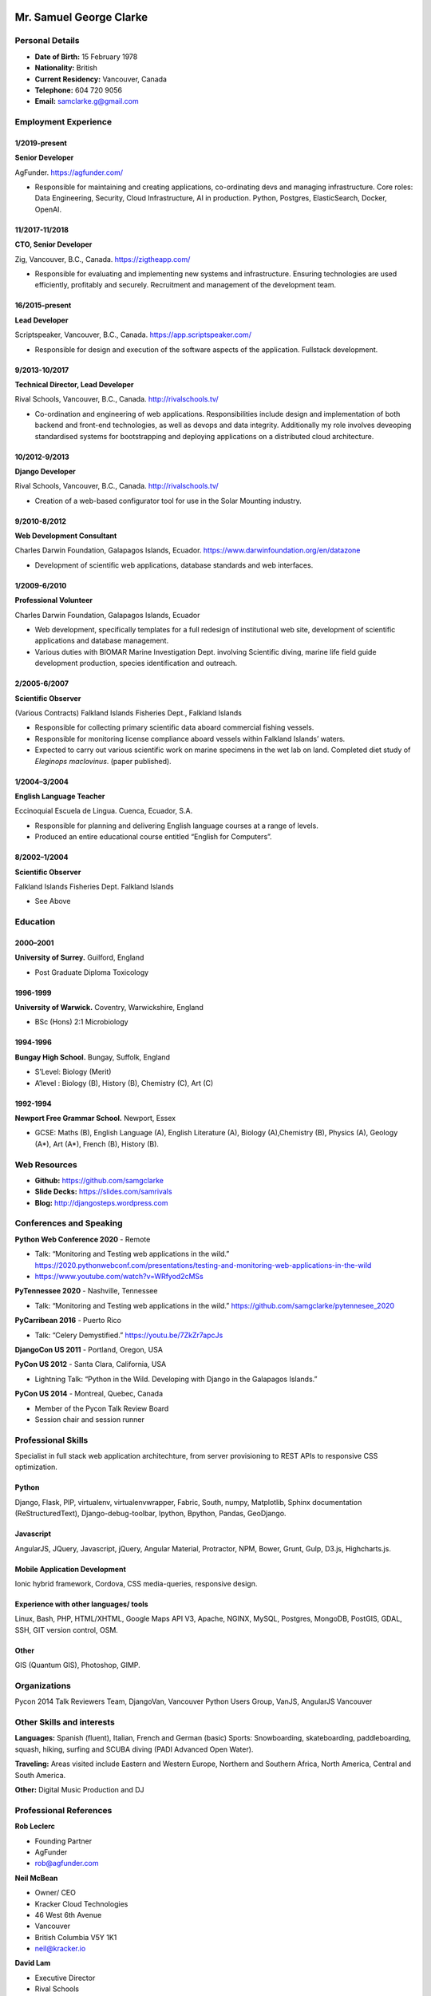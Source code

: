 .. image:: images/me.jpg
    :height: 200px
    :width: 200px
    :scale: 90 %

Mr. Samuel George Clarke
========================

Personal Details
----------------

* **Date of Birth:** 15 February 1978
* **Nationality:** British
* **Current Residency:** Vancouver, Canada 
* **Telephone:** 604 720 9056
	
* **Email:** samclarke.g@gmail.com


Employment Experience
---------------------

1/2019-present
~~~~~~~~~~~~~~
**Senior Developer** 

AgFunder. https://agfunder.com/

*  Responsible for maintaining and creating applications, co-ordinating devs and managing infrastructure. Core roles: Data Engineering, Security, Cloud Infrastructure, AI in production. Python, Postgres, ElasticSearch, Docker, OpenAI.  

11/2017-11/2018
~~~~~~~~~~~~~~
**CTO, Senior Developer** 

Zig, Vancouver, B.C., Canada. https://zigtheapp.com/

*  Responsible for evaluating and implementing new systems and infrastructure. Ensuring technologies are used efficiently, profitably and securely. Recruitment and management of the development team.

16/2015-present
~~~~~~~~~~~~~~~
**Lead Developer**

Scriptspeaker, Vancouver, B.C., Canada. https://app.scriptspeaker.com/

* Responsible for design and execution of the software aspects of the application. Fullstack development. 

9/2013-10/2017
~~~~~~~~~~~~~~
**Technical Director, Lead Developer** 

Rival Schools, Vancouver, B.C., Canada. http://rivalschools.tv/

* Co-ordination and engineering of web applications. Responsibilities include design and implementation of both backend and front-end technologies, as well as devops and data integrity. Additionally my role involves deveoping standardised systems for bootstrapping and deploying applications on a distributed cloud architecture. 
 
10/2012-9/2013
~~~~~~~~~~~~~~
**Django Developer**

Rival Schools, Vancouver, B.C., Canada. http://rivalschools.tv/

* Creation of a web-based configurator tool for use in the Solar Mounting industry.

9/2010-8/2012
~~~~~~~~~~~~~~     
**Web Development Consultant**

Charles Darwin Foundation, Galapagos Islands, Ecuador. https://www.darwinfoundation.org/en/datazone

* Development of scientific web applications, database standards and web interfaces.

1/2009-6/2010
~~~~~~~~~~~~~~
**Professional Volunteer**

Charles Darwin Foundation, Galapagos Islands, Ecuador

* Web development, specifically templates for a full redesign of institutional web site, development of scientific applications and database management.
* Various duties with BIOMAR Marine Investigation Dept. involving Scientific diving, marine life field guide development production, species identification and outreach.

2/2005-6/2007
~~~~~~~~~~~~~~
**Scientific Observer**

(Various Contracts)        Falkland Islands Fisheries Dept., Falkland Islands

* Responsible for collecting primary scientific data aboard commercial fishing vessels.
* Responsible for monitoring license compliance aboard vessels within Falkland Islands’ waters.
* Expected to carry out various scientific work on marine specimens in the wet lab on land. Completed diet study of *Eleginops maclovinus*. (paper published).

1/2004–3/2004
~~~~~~~~~~~~~~
**English Language Teacher**

Eccinoquial Escuela de Lingua. Cuenca, Ecuador, S.A.

* Responsible for planning and delivering English language courses at a range of levels.
* Produced an entire educational course entitled “English for Computers”. 

8/2002–1/2004
~~~~~~~~~~~~~~
**Scientific Observer**

Falkland Islands Fisheries Dept. Falkland Islands

* See Above

Education
---------

2000–2001
~~~~~~~~~	
**University of Surrey.** Guilford, England

* Post Graduate Diploma Toxicology

1996-1999
~~~~~~~~~   
**University of Warwick.** Coventry, Warwickshire, England

* BSc (Hons) 2:1 Microbiology

1994-1996 
~~~~~~~~~        
**Bungay High School.** Bungay, Suffolk, England

* S’Level: Biology (Merit)
* A’level : Biology (B), History (B), Chemistry (C), Art (C)


1992-1994
~~~~~~~~~          
**Newport Free Grammar School.** Newport, Essex

* GCSE: Maths (B), English Language (A), English Literature (A), Biology (A),Chemistry (B), Physics (A), Geology (A*), Art (A*), French (B), History (B).

Web Resources
-------------

* **Github:** https://github.com/samgclarke
* **Slide Decks:** https://slides.com/samrivals
* **Blog:**      http://djangosteps.wordpress.com

Conferences and Speaking
------------------------
**Python Web Conference 2020** - Remote

* Talk: “Monitoring and Testing web applications in the wild.” https://2020.pythonwebconf.com/presentations/testing-and-monitoring-web-applications-in-the-wild
* https://www.youtube.com/watch?v=WRfyod2cMSs

**PyTennessee 2020** - Nashville, Tennessee

* Talk:  “Monitoring and Testing web applications in the wild.” https://github.com/samgclarke/pytennesee_2020

**PyCarribean 2016** - Puerto Rico

* Talk: “Celery Demystified.” https://youtu.be/7ZkZr7apcJs
         
**DjangoCon US 2011** - Portland, Oregon, USA

**PyCon US 2012** - Santa Clara, California, USA

* Lightning Talk: “Python in the Wild. Developing with Django in the Galapagos Islands.”

**PyCon US 2014** - Montreal, Quebec, Canada

* Member of the Pycon Talk Review Board

* Session chair and session runner

Professional Skills
-------------------

Specialist in full stack web application architechture, from server provisioning to REST APIs to responsive CSS optimization.

Python
~~~~~~~~~~~~~~

Django, Flask, PIP, virtualenv, virtualenvwrapper, Fabric, South, numpy, Matplotlib, Sphinx documentation (ReStructuredText), Django-debug-toolbar, Ipython, Bpython, Pandas, GeoDjango.


Javascript
~~~~~~~~~~

AngularJS, JQuery, Javascript, jQuery, Angular Material, Protractor, NPM, Bower, Grunt, Gulp, D3.js, Highcharts.js.


Mobile Application Development
~~~~~~~~~~~~~~~~~~~~~~~~~~~~~~

Ionic hybrid framework, Cordova, CSS media-queries, responsive design.


Experience with other languages/ tools
~~~~~~~~~~~~~~~~~~~~~~~~~~~~~~~~~~~~~~

Linux, Bash, PHP, HTML/XHTML, Google Maps API V3, Apache, NGINX, MySQL, Postgres, MongoDB, PostGIS, GDAL, SSH, GIT version control, OSM.

Other
~~~~~

GIS (Quantum GIS), Photoshop, GIMP.


Organizations
--------------

Pycon 2014 Talk Reviewers Team, DjangoVan, Vancouver Python Users Group, VanJS, AngularJS Vancouver


Other Skills and interests
--------------------------

**Languages:** Spanish (fluent), Italian, French and German (basic)
Sports: Snowboarding, skateboarding, paddleboarding, squash, hiking, surfing and SCUBA diving (PADI Advanced Open Water).

**Traveling:** Areas visited include Eastern and Western Europe, Northern and Southern Africa, North America, Central and South America.

**Other:** Digital Music Production and DJ
­

Professional References
-----------------------
**Rob Leclerc**

* Founding Partner
* AgFunder
* rob@agfunder.com


**Neil McBean**

* Owner/ CEO
* Kracker Cloud Technologies
* 46 West 6th Avenue
* Vancouver
* British Columbia V5Y 1K1
* neil@kracker.io



**David Lam**

* Executive Director
* Rival Schools
* 46 West 6th Avenue
* Vancouver
* British Columbia V5Y 1K1
* david@rivalschools.tv



**Dr. Frank Bungartz**

* Theme Leader, Biodiversity Assessment
* Cryptogamic Botanist & Head of Natural History Collections
* Charles Darwin Foundation (AISBL)
* Puerto Ayora, Santa Cruz
* Galápagos, Ecuador
* frank.bungartz@gmail.com

